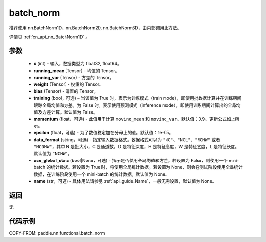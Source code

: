 .. _cn_api_nn_functional_batch_norm:

batch_norm
-------------------------------

.. py:class:: paddle.nn.functional.batch_norm(x, running_mean, running_var, weight, bias, training=False, momentum=0.9, epsilon=1e-05, data_format='NCHW', use_global_stats=None, name=None):

推荐使用 nn.BatchNorm1D，nn.BatchNorm2D, nn.BatchNorm3D，由内部调用此方法。

详情见 :ref:`cn_api_nn_BatchNorm1D` 。

参数
::::::::::::

    - **x** (int) - 输入，数据类型为 float32, float64。
    - **running_mean** (Tensor) - 均值的 Tensor。
    - **running_var** (Tensor) - 方差的 Tensor。
    - **weight** (Tensor) - 权重的 Tensor。
    - **bias** (Tensor) - 偏置的 Tensor。
    - **training** (bool，可选) – 当该值为 True 时，表示为训练模式（train mode），即使用批数据计算并在训练期间跟踪全局均值和方差。为 False 时，表示使用预测模式（inference mode），即使用训练期间计算出的全局均值及方差计算。默认值为 False。
    - **momentum** (float，可选) - 此值用于计算 ``moving_mean`` 和 ``moving_var``。默认值：0.9。更新公式如上所示。
    - **epsilon** (float，可选) - 为了数值稳定加在分母上的值。默认值：1e-05。
    - **data_format** (string，可选) - 指定输入数据格式。数据格式可以为 ``"NC"``、``"NCL"``、``"NCHW"`` 或者 ``"NCDHW"``，其中 N 是批大小，C 是通道数，D 是特征深度，H 是特征高度，W 是特征宽度，L 是特征长度。默认值为 ``"NCHW"``。
    - **use_global_stats** (bool|None，可选) - 指示是否使用全局均值和方差。若设置为 False，则使用一个 mini-batch 的统计数据。若设置为 True 时，将使用全局统计数据。若设置为 None，则会在测试阶段使用全局统计数据，在训练阶段使用一个 mini-batch 的统计数据。默认值为 None。
    - **name** (str，可选) - 具体用法请参见 :ref:`api_guide_Name`，一般无需设置，默认值为 None。


返回
::::::::::::
无


代码示例
::::::::::::

COPY-FROM: paddle.nn.functional.batch_norm
